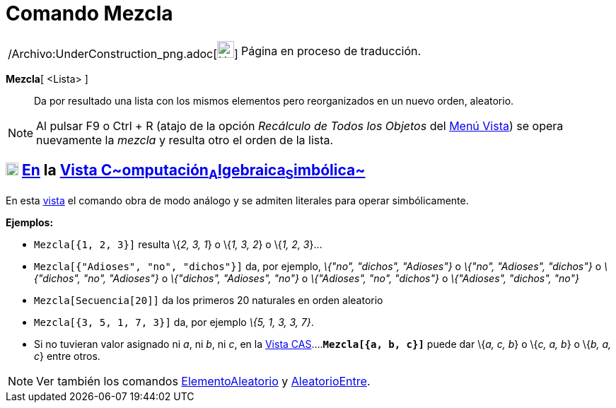 = Comando Mezcla
:page-en: commands/Shuffle_Command
ifdef::env-github[:imagesdir: /es/modules/ROOT/assets/images]

[width="100%",cols="50%,50%",]
|===
a|
/Archivo:UnderConstruction_png.adoc[image:24px-UnderConstruction.png[UnderConstruction.png,width=24,height=24]]

|Página en proceso de traducción.
|===

*Mezcla*[ <Lista> ]::
  Da por resultado una lista con los mismos elementos pero reorganizados en un nuevo orden, aleatorio.

[NOTE]
====

Al pulsar [.kcode]#F9# o [.kcode]#Ctrl# + [.kcode]#R# (atajo de la opción _Recálculo de Todos los Objetos_ del
xref:/Menú_Vista.adoc[Menú Vista]) se opera nuevamente la _mezcla_ y resulta otro el orden de la lista.

====

== xref:/Vista_CAS.adoc[image:18px-Menu_view_cas.svg.png[Menu view cas.svg,width=18,height=18]] xref:/commands/Comandos_Específicos_CAS_(Cálculo_Avanzado).adoc[En] la xref:/Vista_CAS.adoc[Vista C~[.small]#omputación#~A~[.small]#lgebraica#~S~[.small]#imbólica#~]

En esta xref:/Vista_CAS.adoc[vista] el comando obra de modo análogo y se admiten literales para operar simbólicamente.

[EXAMPLE]
====

*Ejemplos:*

* `++Mezcla[{1, 2, 3}]++` resulta \{_2, 3, 1_} o \{_1, 3, 2_} o \{_1, 2, 3_}...
* `++Mezcla[{"Adioses", "no", "dichos"}]++` da, por ejemplo, _\{"no", "dichos", "Adioses"}_ o _\{"no", "Adioses",
"dichos"}_ o _\{"dichos", "no", "Adioses"}_ o _\{"dichos", "Adioses", "no"}_ o _\{"Adioses", "no", "dichos"}_ o
_\{"Adioses", "dichos", "no"}_
* `++Mezcla[Secuencia[20]]++` da los primeros 20 naturales en orden aleatorio
* `++Mezcla[{3, 5, 1, 7, 3}]++` da, por ejemplo _\{5, 1, 3, 3, 7}_.
* Si no tuvieran valor asignado ni _a_, ni _b_, ni _c_, en la xref:/Vista_CAS.adoc[Vista
CAS]....*`++Mezcla[{a, b, c}]++`* puede dar \{_a, c, b_} o \{_c, a, b_} o \{_b, a, c_} entre otros.

====

[NOTE]
====

Ver también los comandos xref:/commands/ElementoAleatorio.adoc[ElementoAleatorio] y
xref:/commands/AleatorioEntre.adoc[AleatorioEntre].

====
